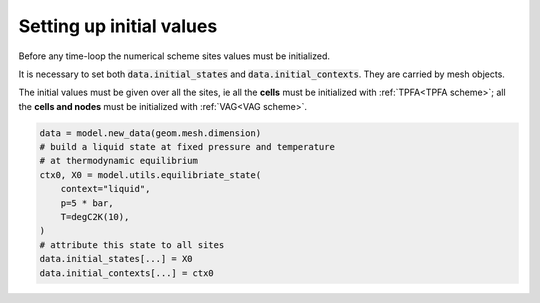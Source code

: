 .. meta::
    :scope: version5

Setting up initial values
=========================

Before any time-loop the numerical scheme sites values
must be initialized.

It is necessary to set both
:code:`data.initial_states` and :code:`data.initial_contexts`.
They are carried by mesh objects.

The initial values must be given over all the sites, ie all the **cells** must
be initialized with :ref:`TPFA<TPFA scheme>`;
all the **cells and nodes** must be initialized
with :ref:`VAG<VAG scheme>`.

.. Have a look at :ref:`this example<Setting up initial inputs>`
.. to discover different ways to initialize them.

.. code-block:: python

    data = model.new_data(geom.mesh.dimension)
    # build a liquid state at fixed pressure and temperature
    # at thermodynamic equilibrium
    ctx0, X0 = model.utils.equilibriate_state(
        context="liquid",
        p=5 * bar,
        T=degC2K(10),
    )
    # attribute this state to all sites
    data.initial_states[...] = X0
    data.initial_contexts[...] = ctx0
